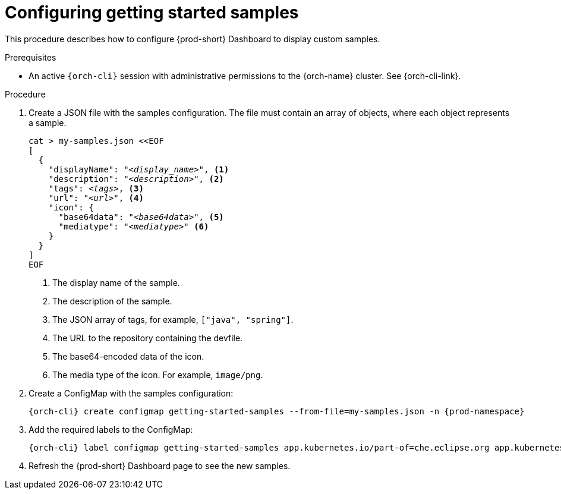 :_content-type: PROCEDURE
:description: Configuring getting started samples
:keywords: administration guide, configuring, dashboard, samples
:navtitle: Configuring getting started samples
:page-aliases: installation-guide:configuring-getting-started-samples.adoc

[id="configuring-getting-started-samples"]
= Configuring getting started samples

This procedure describes how to configure {prod-short} Dashboard to display custom samples.

.Prerequisites

* An active `{orch-cli}` session with administrative permissions to the {orch-name} cluster. See {orch-cli-link}.

.Procedure

. Create a JSON file with the samples configuration.
The file must contain an array of objects, where each object represents a sample.
+
[source,shell,subs="+quotes,+attributes"]
----
cat > my-samples.json <<EOF
[
  {
    "displayName": "__<display_name>__", <1>
    "description": "__<description>__", <2>
    "tags": __<tags>__, <3>
    "url": "__<url>__", <4>
    "icon": {
      "base64data": "__<base64data>__", <5>
      "mediatype": "__<mediatype>__" <6>
    }
  }
]
EOF
----
<1> The display name of the sample.
<2> The description of the sample.
<3> The JSON array of tags, for example, `["java", "spring"]`.
<4> The URL to the repository containing the devfile.
<5> The base64-encoded data of the icon.
<6> The media type of the icon. For example, `image/png`.

. Create a ConfigMap with the samples configuration:
+
[source,shell,subs="+quotes,+attributes"]
----
{orch-cli} create configmap getting-started-samples --from-file=my-samples.json -n {prod-namespace}
----

. Add the required labels to the ConfigMap:
+
[source,shell,subs="+quotes,+attributes"]
----
{orch-cli} label configmap getting-started-samples app.kubernetes.io/part-of=che.eclipse.org app.kubernetes.io/component=getting-started-samples -n {prod-namespace}
----

. Refresh the {prod-short} Dashboard page to see the new samples.
